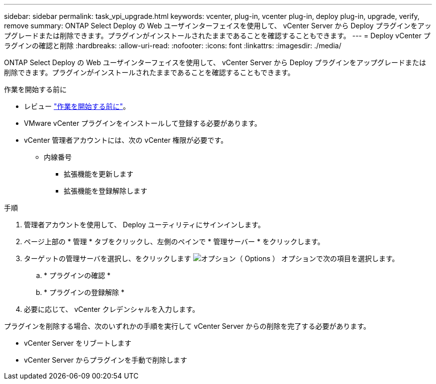 ---
sidebar: sidebar 
permalink: task_vpi_upgrade.html 
keywords: vcenter, plug-in, vcenter plug-in, deploy plug-in, upgrade, verify, remove 
summary: ONTAP Select Deploy の Web ユーザインターフェイスを使用して、 vCenter Server から Deploy プラグインをアップグレードまたは削除できます。プラグインがインストールされたままであることを確認することもできます。 
---
= Deploy vCenter プラグインの確認と削除
:hardbreaks:
:allow-uri-read: 
:nofooter: 
:icons: font
:linkattrs: 
:imagesdir: ./media/


[role="lead"]
ONTAP Select Deploy の Web ユーザインターフェイスを使用して、 vCenter Server から Deploy プラグインをアップグレードまたは削除できます。プラグインがインストールされたままであることを確認することもできます。

.作業を開始する前に
* レビュー link:concept_vpi_manage_before.html["作業を開始する前に"]。
* VMware vCenter プラグインをインストールして登録する必要があります。
* vCenter 管理者アカウントには、次の vCenter 権限が必要です。
+
** 内線番号
+
*** 拡張機能を更新します
*** 拡張機能を登録解除します






.手順
. 管理者アカウントを使用して、 Deploy ユーティリティにサインインします。
. ページ上部の * 管理 * タブをクリックし、左側のペインで * 管理サーバー * をクリックします。
. ターゲットの管理サーバを選択し、をクリックします image:icon_kebab.gif["オプション（ Options ）"] オプションで次の項目を選択します。
+
.. * プラグインの確認 *
.. * プラグインの登録解除 *


. 必要に応じて、 vCenter クレデンシャルを入力します。


プラグインを削除する場合、次のいずれかの手順を実行して vCenter Server からの削除を完了する必要があります。

* vCenter Server をリブートします
* vCenter Server からプラグインを手動で削除します

